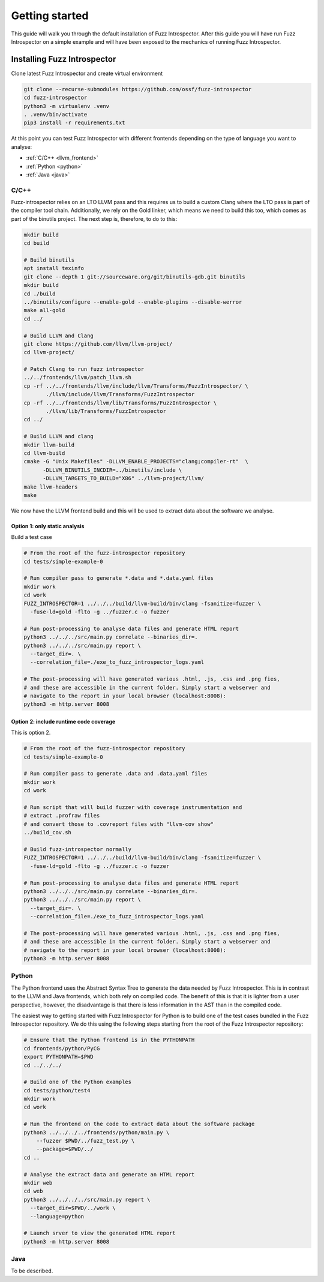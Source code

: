 ..

Getting started
===============

This guide will walk you through the default installation of Fuzz Introspector.
After this guide you will have run Fuzz Introspector on a simple example and
will have been exposed to the mechanics of running Fuzz Introspector.

Installing Fuzz Introspector
----------------------------

Clone latest Fuzz Introspector and create virtual environment

.. code-block:: bash

    git clone --recurse-submodules https://github.com/ossf/fuzz-introspector
    cd fuzz-introspector
    python3 -m virtualenv .venv
    . .venv/bin/activate
    pip3 install -r requirements.txt

At this point you can test Fuzz Introspector with different frontends depending
on the type of language you want to analyse:

* :ref:`C/C++ <llvm_frontend>`
* :ref:`Python <python>`
* :ref:`Java <java>`


.. _llvm_frontend:

C/C++
.....

Fuzz-introspector relies on an LTO LLVM pass and this requires us to build a
custom Clang where the LTO pass is part of the compiler tool chain.
Additionally, we rely on the Gold linker, which means we need to build this too,
which comes as part of the binutils project. The next step is, therefore, to
do to this:

.. code-block:: bash

    mkdir build
    cd build

    # Build binutils
    apt install texinfo
    git clone --depth 1 git://sourceware.org/git/binutils-gdb.git binutils
    mkdir build
    cd ./build
    ../binutils/configure --enable-gold --enable-plugins --disable-werror
    make all-gold
    cd ../

    # Build LLVM and Clang
    git clone https://github.com/llvm/llvm-project/
    cd llvm-project/

    # Patch Clang to run fuzz introspector
    ../../frontends/llvm/patch_llvm.sh
    cp -rf ../../frontends/llvm/include/llvm/Transforms/FuzzIntrospector/ \
           ./llvm/include/llvm/Transforms/FuzzIntrospector
    cp -rf ../../frontends/llvm/lib/Transforms/FuzzIntrospector \
           ./llvm/lib/Transforms/FuzzIntrospector
    cd ../

    # Build LLVM and clang
    mkdir llvm-build
    cd llvm-build
    cmake -G "Unix Makefiles" -DLLVM_ENABLE_PROJECTS="clang;compiler-rt"  \
          -DLLVM_BINUTILS_INCDIR=../binutils/include \
          -DLLVM_TARGETS_TO_BUILD="X86" ../llvm-project/llvm/
    make llvm-headers
    make

We now have the LLVM frontend build and this will be used to extract data
about the software we analyse.

Option 1: only static analysis
~~~~~~~~~~~~~~~~~~~~~~~~~~~~~~

Build a test case

.. code-block:: bash

    # From the root of the fuzz-introspector repository
    cd tests/simple-example-0

    # Run compiler pass to generate *.data and *.data.yaml files
    mkdir work
    cd work
    FUZZ_INTROSPECTOR=1 ../../../build/llvm-build/bin/clang -fsanitize=fuzzer \
      -fuse-ld=gold -flto -g ../fuzzer.c -o fuzzer

    # Run post-processing to analyse data files and generate HTML report
    python3 ../../../src/main.py correlate --binaries_dir=.
    python3 ../../../src/main.py report \
      --target_dir=. \
      --correlation_file=./exe_to_fuzz_introspector_logs.yaml

    # The post-processing will have generated various .html, .js, .css and .png fies,
    # and these are accessible in the current folder. Simply start a webserver and 
    # navigate to the report in your local browser (localhost:8008):
    python3 -m http.server 8008

Option 2: include runtime code coverage
~~~~~~~~~~~~~~~~~~~~~~~~~~~~~~~~~~~~~~~
This is option 2.

.. code-block:: bash

    # From the root of the fuzz-introspector repository
    cd tests/simple-example-0

    # Run compiler pass to generate .data and .data.yaml files
    mkdir work
    cd work

    # Run script that will build fuzzer with coverage instrumentation and 
    # extract .profraw files
    # and convert those to .covreport files with "llvm-cov show"
    ../build_cov.sh

    # Build fuzz-introspector normally
    FUZZ_INTROSPECTOR=1 ../../../build/llvm-build/bin/clang -fsanitize=fuzzer \
      -fuse-ld=gold -flto -g ../fuzzer.c -o fuzzer

    # Run post-processing to analyse data files and generate HTML report
    python3 ../../../src/main.py correlate --binaries_dir=.
    python3 ../../../src/main.py report \
      --target_dir=. \
      --correlation_file=./exe_to_fuzz_introspector_logs.yaml

    # The post-processing will have generated various .html, .js, .css and .png fies,
    # and these are accessible in the current folder. Simply start a webserver and
    # navigate to the report in your local browser (localhost:8008):
    python3 -m http.server 8008

.. _python:

Python
......

The Python frontend uses the Abstract Syntax Tree to generate the data needed
by Fuzz Introspector. This is in contrast to the LLVM and Java frontends, which
both rely on compiled code. The benefit of this is that it is lighter from
a user perspective, however, the disadvantage is that there is less information
in the AST than in the compiled code.

The easiest way to getting started with Fuzz Introspector for Python is to
build one of the test cases bundled in the Fuzz Introspector repository. We do
this using the following steps starting from the root of the Fuzz Introspector
repository:

.. code-block:: bash

   # Ensure that the Python frontend is in the PYTHONPATH
   cd frontends/python/PyCG
   export PYTHONPATH=$PWD
   cd ../../../

   # Build one of the Python examples
   cd tests/python/test4
   mkdir work
   cd work

   # Run the frontend on the code to extract data about the software package
   python3 ../../../../frontends/python/main.py \
       --fuzzer $PWD/../fuzz_test.py \
       --package=$PWD/../
   cd ..

   # Analyse the extract data and generate an HTML report
   mkdir web
   cd web
   python3 ../../../../src/main.py report \
     --target_dir=$PWD/../work \
     --language=python

   # Launch srver to view the generated HTML report
   python3 -m http.server 8008


.. _java:

Java
....

To be described.
